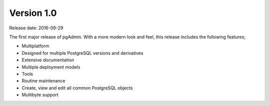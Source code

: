 ***********
Version 1.0
***********

Release date: 2016-09-29

The first major release of pgAdmin.   With a more modern look and feel, this
release includes the following features;

* Multiplatform
* Designed for multiple PostgreSQL versions and derivatives
* Extensive documentation
* Multiple deployment models
* Tools
* Routine maintenance
* Create, view and edit all common PostgreSQL objects
* Multibyte support




